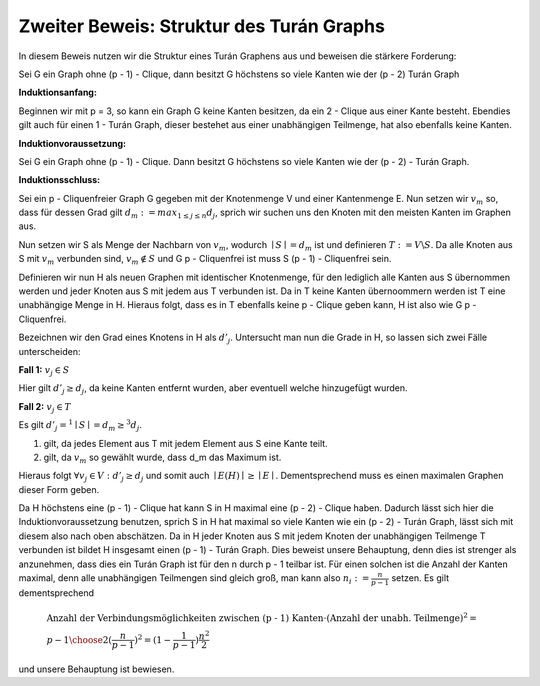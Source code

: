 Zweiter Beweis: Struktur des Turán Graphs
=========================================

In diesem Beweis nutzen wir die Struktur eines Turán Graphens aus und beweisen die stärkere Forderung:

Sei G ein Graph ohne (p - 1) - Clique, dann besitzt G höchstens so viele Kanten wie der (p - 2) Turán Graph

**Induktionsanfang:**

Beginnen wir mit p = 3, so kann ein Graph G keine Kanten besitzen, da ein 2 - Clique aus einer Kante besteht. Ebendies gilt auch für einen 1 - Turán Graph, dieser bestehet aus einer unabhängigen Teilmenge, hat also ebenfalls keine Kanten.

**Induktionvoraussetzung:**

Sei G ein Graph ohne (p - 1) - Clique. Dann besitzt G höchstens so viele Kanten wie der (p - 2) - Turán Graph.

**Induktionsschluss:**

Sei ein p - Cliquenfreier Graph G gegeben mit der Knotenmenge V und einer Kantenmenge E. Nun setzen wir :math:`v_m` so, dass für dessen Grad gilt :math:`d_m := max_{1 \le j \le n} d_j`, sprich wir suchen uns den Knoten mit den meisten Kanten im Graphen aus.

Nun setzen wir S als Menge der Nachbarn von :math:`v_m`, wodurch :math:`\mid S \mid = d_m` ist und definieren :math:`T := V \backslash S`. Da alle Knoten aus S mit :math:`v_m` verbunden sind, :math:`v_m \notin S` und G p - Cliquenfrei ist muss S (p - 1) - Cliquenfrei sein.

Definieren wir nun H als neuen Graphen mit identischer Knotenmenge, für den lediglich alle Kanten aus S übernommen werden und jeder Knoten aus S mit jedem aus T verbunden ist. Da in T keine Kanten übernoommern werden ist T eine unabhängige Menge in H. Hieraus folgt, dass es in T ebenfalls keine p - Clique geben kann, H ist also wie G p - Cliquenfrei.


Bezeichnen wir den Grad eines Knotens in H als :math:`d'_j`. Untersucht man nun die Grade in H, so lassen sich zwei Fälle unterscheiden:

**Fall 1:** :math:`v_j \in S`

Hier gilt :math:`d'_j \ge d_j`, da keine Kanten entfernt wurden, aber eventuell welche hinzugefügt wurden.


**Fall 2:** :math:`v_j \in T`

Es gilt :math:`d'_j =^1 \mid S \mid = d_m \ge^3 d_j`.

(1) gilt, da jedes Element aus T mit jedem Element aus S eine Kante teilt.
(2) gilt, da :math:`v_m` so gewählt wurde, dass d_m das Maximum ist.

Hieraus folgt :math:`\forall v_j \in V: d'_j \ge d_j` und somit auch :math:`\mid E(H) \mid \ge \mid E \mid`. Dementsprechend muss es einen maximalen Graphen dieser Form geben.

Da H höchstens eine (p - 1) - Clique hat kann S in H maximal eine (p - 2) - Clique haben. Dadurch lässt sich hier die Induktionvoraussetzung benutzen, sprich S in H hat maximal so viele Kanten wie ein (p - 2) - Turán Graph, lässt sich mit diesem also nach oben abschätzen. Da in H jeder Knoten aus S mit jedem Knoten der unabhängigen Teilmenge T verbunden ist bildet H insgesamt einen (p - 1) - Turán Graph. Dies beweist unsere Behauptung, denn dies ist strenger als anzunehmen, dass dies ein Turán Graph ist für den n durch p - 1 teilbar ist. Für einen solchen ist die Anzahl der Kanten maximal, denn alle unabhängigen Teilmengen sind gleich groß, man kann also :math:`n_i := \frac{n}{p-1}` setzen. Es gilt dementsprechend

.. math::
  &\text{Anzahl der Verbindungsmöglichkeiten zwischen (p - 1) Kanten} \cdot ( \text{Anzahl der unabh. Teilmenge} )^2 = \\ &{ p - 1 \choose 2 } ( \frac{n}{p-1} )^2 = (1 - \frac{1}{p - 1}) \frac{n^2}{2}

und unsere Behauptung ist bewiesen.